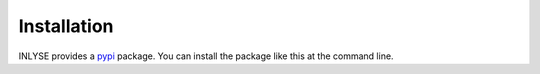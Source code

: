 ============
Installation
============

INLYSE provides a `pypi`_ package. You can install the
package like this at the command line.


.. installation:: inlyse
    :pypi:
    :github:

.. _pypi: https://pypi.org/
